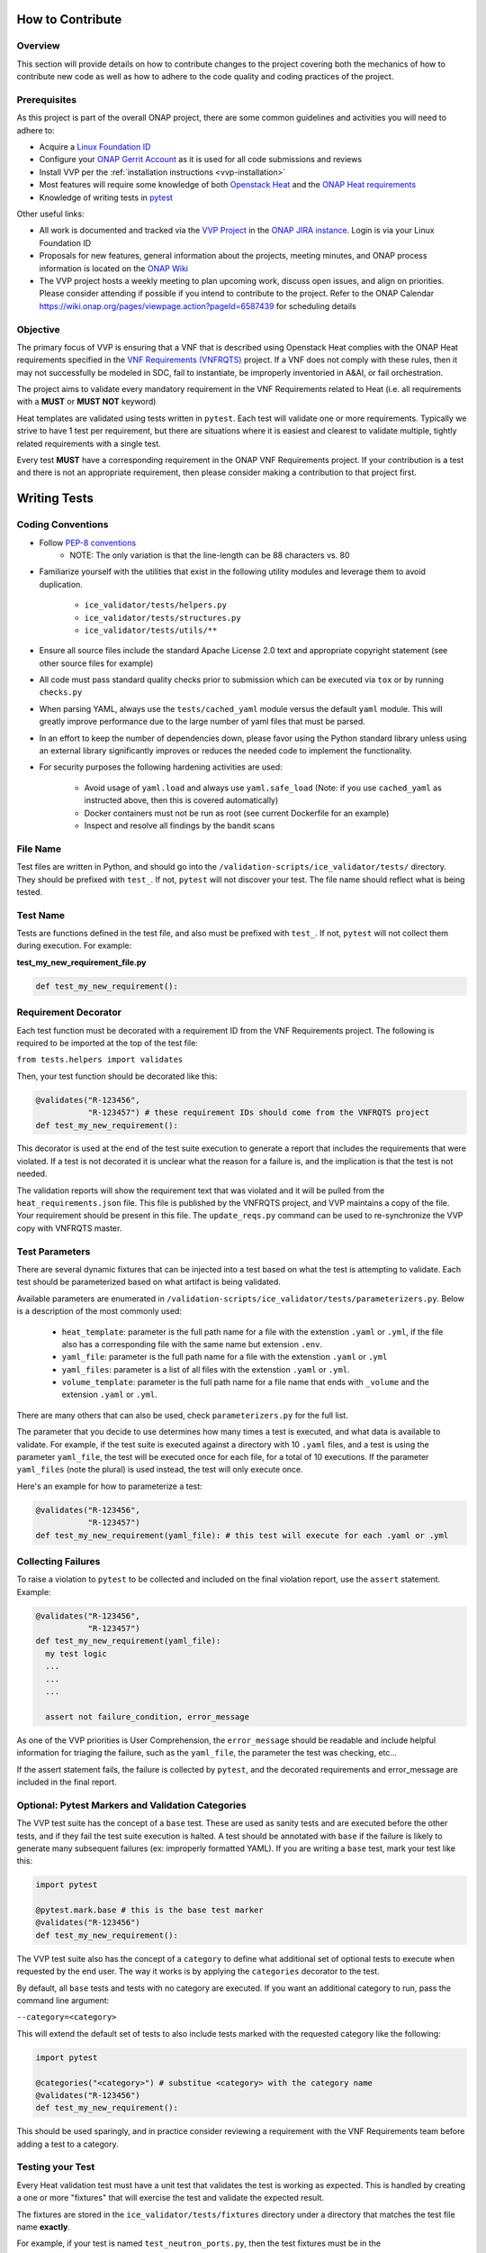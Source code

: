 .. This work is licensed under a Creative Commons Attribution 4.0 International License.
.. http://creativecommons.org/licenses/by/4.0
.. Copyright 2019 AT&T Intellectual Property.  All rights reserved.

How to Contribute
#################

Overview
~~~~~~~~

This section will provide details on how to contribute changes to the project
covering both the mechanics of how to contribute new code as well as
how to adhere to the code quality and coding practices of the project.


Prerequisites
~~~~~~~~~~~~~

As this project is part of the overall ONAP project, there are some common
guidelines and activities you will need to adhere to:

- Acquire a `Linux Foundation ID <https://identity.linuxfoundation.org/>`__
- Configure your `ONAP Gerrit Account <https://wiki.onap.org/display/DW/Configuring+Gerrit>`__
  as it is used for all code submissions and reviews
- Install VVP per the :ref:`installation instructions <vvp-installation>`
- Most features will require some knowledge of both `Openstack Heat <https://wiki.openstack.org/wiki/Heat>`__
  and the `ONAP Heat requirements <https://onap.readthedocs.io/en/latest/submodules/vnfrqts/requirements.git/docs/Chapter5/Heat/index.html>`__
- Knowledge of writing tests in `pytest <https://pytest.readthedocs.io/>`__

Other useful links:

- All work is documented and tracked via the `VVP Project <https://jira.onap.org/projects/VVP/issues/>`__
  in the `ONAP JIRA instance <https://jira.onap.org/>`__. Login is via your
  Linux Foundation ID
- Proposals for new features, general information about the projects,
  meeting minutes, and ONAP process information is located on the
  `ONAP Wiki <https://wiki.onap.org/>`__
- The VVP project hosts a weekly meeting to plan upcoming work, discuss open
  issues, and align on priorities.  Please consider attending if possible if you
  intend to contribute to the project.  Refer to the ONAP Calendar `<https://wiki.onap.org/pages/viewpage.action?pageId=6587439>`__
  for scheduling details

Objective
~~~~~~~~~

The primary focus of VVP is ensuring that a VNF that is described using Openstack
Heat complies with the ONAP Heat requirements specified in the `VNF Requirements (VNFRQTS) <https://onap.readthedocs.io/en/latest/submodules/vnfrqts/requirements.git/docs/index.html>`__
project.  If a VNF does not comply with these rules, then it may not successfully
be modeled in SDC, fail to instantiate, be improperly inventoried in A&AI, or
fail orchestration.

The project aims to validate every mandatory requirement in the VNF Requirements
related to Heat (i.e. all requirements with a **MUST** or **MUST NOT** keyword)

Heat templates are validated using tests written in ``pytest``.  Each test will
validate one or more requirements. Typically we strive to have 1 test per
requirement, but there are situations where it is easiest and clearest to
validate multiple, tightly related requirements with a single test.

Every test **MUST** have a corresponding requirement in the ONAP VNF Requirements
project.  If your contribution is a test and there is not an appropriate
requirement, then please consider making a contribution to that project first.


Writing Tests
#############

Coding Conventions
~~~~~~~~~~~~~~~~~~

* Follow `PEP-8 conventions <https://www.python.org/dev/peps/pep-0008/>`__
    * NOTE: The only variation is that the line-length can be 88
      characters vs. 80
* Familiarize yourself with the utilities that exist in the following utility
  modules and leverage them to avoid duplication.

    - ``ice_validator/tests/helpers.py``
    - ``ice_validator/tests/structures.py``
    - ``ice_validator/tests/utils/**``

* Ensure all source files include the standard Apache License 2.0 text and
  appropriate copyright statement (see other source files for example)
* All code must pass standard quality checks prior to submission which can be
  executed via ``tox`` or by running ``checks.py``
* When parsing YAML, always use the ``tests/cached_yaml`` module versus the
  default ``yaml`` module.  This will greatly improve performance due to the
  large number of yaml files that must be parsed.
* In an effort to keep the number of dependencies down, please favor using
  the Python standard library unless using an external library significantly
  improves or reduces the needed code to implement the functionality.
* For security purposes the following hardening activities are used:

    - Avoid usage of ``yaml.load`` and always use ``yaml.safe_load`` (Note: if you
      use ``cached_yaml`` as instructed above, then this is covered automatically)
    - Docker containers must not be run as root (see current Dockerfile for
      an example)
    - Inspect and resolve all findings by the bandit scans

File Name
~~~~~~~~~

Test files are written in Python, and should go into the
``/validation-scripts/ice_validator/tests/`` directory. They should be prefixed
with ``test_``. If not, ``pytest`` will not discover your test.  The file name
should reflect what is being tested.

Test Name
~~~~~~~~~

Tests are functions defined in the test file, and also must be prefixed with
``test_``. If not, ``pytest`` will not collect them during execution.
For example:

**test_my_new_requirement_file.py**

.. code-block:: python

  def test_my_new_requirement():

Requirement Decorator
~~~~~~~~~~~~~~~~~~~~~

Each test function must be decorated with a requirement ID from the
VNF Requirements project. The following is required to be imported at
the top of the test file:

``from tests.helpers import validates``

Then, your test function should be decorated like this:

.. code-block:: python

  @validates("R-123456",
             "R-123457") # these requirement IDs should come from the VNFRQTS project
  def test_my_new_requirement():

This decorator is used at the end of the test suite execution to generate a
report that includes the requirements that were violated. If a test is not
decorated it is unclear what the reason for a failure is, and the
implication is that the test is not needed.

The validation reports will show the requirement text that was violated and
it will be pulled from the ``heat_requirements.json`` file.  This file
is published by the VNFRQTS project, and VVP maintains a copy of the file.
Your requirement should be present in this file.  The ``update_reqs.py``
command can be used to re-synchronize the VVP copy with VNFRQTS master.

Test Parameters
~~~~~~~~~~~~~~~

There are several dynamic fixtures that can be injected into a test based on
what the test is attempting to validate. Each test should be parameterized based
on what artifact is being validated.

Available parameters are enumerated in
``/validation-scripts/ice_validator/tests/parameterizers.py``. Below is a description
of the most commonly used:

  - ``heat_template``: parameter is the full path name for a file with the
    extenstion ``.yaml`` or ``.yml``,
    if the file also has a corresponding file with the same name but
    extension ``.env``.
  - ``yaml_file``: parameter is the full path name for a file with the
    extenstion ``.yaml`` or ``.yml``
  - ``yaml_files``: parameter is a list of all files with the extenstion
    ``.yaml`` or ``.yml``.
  - ``volume_template``: parameter is the full path name for a file name
    that ends with ``_volume`` and the extension ``.yaml`` or ``.yml``.

There are many others that can also be used, check ``parameterizers.py`` for
the full list.

The parameter that you decide to use determines how many times a test is
executed, and what data is available to validate. For example, if the
test suite is executed against a directory with 10 ``.yaml`` files, and
a test is using the parameter ``yaml_file``, the test will be executed
once for each file, for a total of 10 executions. If the parameter
``yaml_files`` (note the plural) is used instead, the test will
only execute once.

Here's an example for how to parameterize a test:

.. code-block:: python

  @validates("R-123456",
             "R-123457")
  def test_my_new_requirement(yaml_file): # this test will execute for each .yaml or .yml

Collecting Failures
~~~~~~~~~~~~~~~~~~~

To raise a violation to ``pytest`` to be collected and included on the final
violation report, use the ``assert`` statement. Example:

.. code-block:: python

  @validates("R-123456",
             "R-123457")
  def test_my_new_requirement(yaml_file):
    my test logic
    ...
    ...
    ...

    assert not failure_condition, error_message

As one of the VVP priorities is User Comprehension, the ``error_message``
should be readable and include helpful information for triaging the failure,
such as the ``yaml_file``, the parameter the test was checking, etc...

If the assert statement fails, the failure is collected by ``pytest``, and the
decorated requirements and error_message are included in the final report.

Optional: Pytest Markers and Validation Categories
~~~~~~~~~~~~~~~~~~~~~~~~~~~~~~~~~~~~~~~~~~~~~~~~~~

The VVP test suite has the concept of a ``base`` test. These are used as
sanity tests and are executed before the other tests, and if they fail the
test suite execution is halted. A test should be annotated with ``base`` if the
failure is likely to generate many subsequent failures (ex: improperly formatted
YAML).  If you are writing a ``base`` test, mark your test like this:

.. code-block:: python

  import pytest

  @pytest.mark.base # this is the base test marker
  @validates("R-123456")
  def test_my_new_requirement():

The VVP test suite also has the concept of a ``category`` to
define what additional set of optional tests to execute when requested by the
end user. The way it works is by applying the ``categories`` decorator to the
test.

By default, all ``base`` tests and tests with no category are executed.
If you want an additional category to run, pass the command line argument:

``--category=<category>``

This will extend the default set of tests to also include tests marked with
the requested category like the following:

.. code-block:: python

  import pytest

  @categories("<category>") # substitue <category> with the category name
  @validates("R-123456")
  def test_my_new_requirement():

This should be used sparingly, and in practice consider reviewing a requirement
with the VNF Requirements team before adding a test to a category.

Testing your Test
~~~~~~~~~~~~~~~~~

Every Heat validation test must have a unit test that validates the test is
working as expected.  This is handled by creating a one or more "fixtures" that
will exercise the test and validate the expected result.

The fixtures are stored in the ``ice_validator/tests/fixtures`` directory under
a directory that matches the test file name **exactly**.

For example, if your test is named ``test_neutron_ports.py``, then the test
fixtures must be in the ``ice_validator/tests/fixtures/test_neutron_ports/``
directory.

At minimum, each test must have one example of heat templates/files that
pass (stored in the ``pass`` subdirectory), and one example that fails (
stored in the ``fail`` subdirectory).  These templates do not need to be complete,
valid Heat template - they only need to include the minimum content to
validate the test.

If you need to test multiple conditions or branches of your test, then you
can nest other directories under your test's fixture directory.  Each nested
directory, must in turn have a ``pass`` and ``fail`` subdirectory.

.. code-block::

    ice_validator/
    |--- tests/
         |--- fixtures/
              |--- test_neutron_ports/
                   |--- scenario_one/
                   |    |--- pass/
                   |    |--- fail/
                   |--- scenario_two/
                        |--- pass/
                        |--- fail/

To execute all tests for the entire suite, issue the following commmand
from the ``ice_validator`` directory:

``pytest --self-test``

If you wish to selectively execute your test against one of the fixtures,
then issue the following command from the ``ice_validator`` directory:

``pytest tests/<test_file>.py --template-directory=tests/fixtures/<test_file>/<scenario>``

If you have contributed code outside of a ``tests_*.py`` file, then you should
create suitable tests for that functionality in the ``app_tests`` directory.
The tests should be compatible with ``pytest``, but these tests
do not use the fixtures mechanism.

Submitting Your Changes For Review
##################################

Once you have completed your changes and tested they work as expected, then the
next step is to validate they are ready for submission.  The ``checks.py``
module in the root directory contains are variety of code quality checks
that the build server will execute.  These can be executed locally using ``tox``
or simply running ``checks.py``.

At the time of this writing, the following checks will be performed:

- Executing the full test suite (``app_tests`` and ``--self-test``)
- flake8 code style validation
- Ensuring the ``heat_requirements.json`` file is up-to-date with VNFRQTS
  (run ``update_reqs.py`` if this check fails)
- Ensures all mandatory tests from VNFRQTS have tests in VVP
- Security checks via bandit

Once all tests are passed, then refer to `Pushing Changes Using Git <https://wiki.onap.org/display/DW/Pushing+Changes+Using+Git>`__
for details on how to submit your change.

Once your change has been submitted, please add the following individuals as
reviewers at minimum:

- Steven Stark
- Trevor Lovett
- Steven Wright
